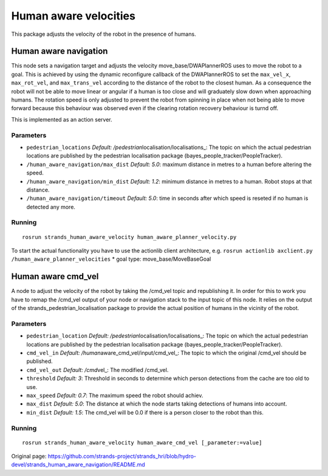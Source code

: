 Human aware velocities
======================

This package adjusts the velocity of the robot in the presence of
humans.

Human aware navigation
----------------------

This node sets a navigation target and adjusts the velocity
move\_base/DWAPlannerROS uses to move the robot to a goal. This is
achieved by using the dynamic reconfigure callback of the DWAPlannerROS
to set the ``max_vel_x``, ``max_rot_vel``, and ``max_trans_vel``
according to the distance of the robot to the closest human. As a
consequence the robot will not be able to move linear or angular if a
human is too close and will graduately slow down when approaching
humans. The rotation speed is only adjusted to prevent the robot from
spinning in place when not being able to move forward because this
behaviour was observed even if the clearing rotation recovery behaviour
is turnd off.

This is implemented as an action server.

Parameters
~~~~~~~~~~

-  ``pedestrian_locations`` *Default:
   /pedestrian*\ localisation/localisations\_: The topic on which the
   actual pedestrian locations are published by the pedestrian
   localisation package (bayes\_people\_tracker/PeopleTracker).
-  ``/human_aware_navigation/max_dist`` *Default: 5.0*: maximum distance
   in metres to a human before altering the speed.
-  ``/human_aware_navigation/min_dist`` *Default: 1.2*: minimum distance
   in metres to a human. Robot stops at that distance.
-  ``/human_aware_navigation/timeout`` *Default: 5.0*: time in seconds
   after which speed is reseted if no human is detected any more.

Running
~~~~~~~

::

    rosrun strands_human_aware_velocity human_aware_planner_velocity.py

To start the actual functionality you have to use the actionlib client
architecture, e.g.
``rosrun actionlib axclient.py /human_aware_planner_velocities`` \* goal
type: move\_base/MoveBaseGoal

Human aware cmd\_vel
--------------------

A node to adjust the velocity of the robot by taking the /cmd\_vel topic
and republishing it. In order for this to work you have to remap the
/cmd\_vel output of your node or navigation stack to the input topic of
this node. It relies on the output of the
strands\_pedestrian\_localisation package to provide the actual position
of humans in the vicinity of the robot.

Parameters
~~~~~~~~~~

-  ``pedestrian_location`` *Default:
   /pedestrian*\ localisation/localisations\_: The topic on which the
   actual pedestrian locations are published by the pedestrian
   localisation package (bayes\_people\_tracker/PeopleTracker).
-  ``cmd_vel_in`` *Default: /human*\ aware\_cmd\_vel/input/cmd\_vel\_:
   The topic to which the original /cmd\_vel should be published.
-  ``cmd_vel_out`` *Default: /cmd*\ vel\_: The modified /cmd\_vel.
-  ``threshold`` *Default: 3*: Threshold in seconds to determine which
   person detections from the cache are too old to use.
-  ``max_speed`` *Default: 0.7*: The maximum speed the robot should
   achiev.
-  ``max_dist`` *Default: 5.0*: The distance at which the node starts
   taking detections of humans into account.
-  ``min_dist`` *Default: 1.5*: The cmd\_vel will be 0.0 if there is a
   person closer to the robot than this.

Running
~~~~~~~

::

    rosrun strands_human_aware_velocity human_aware_cmd_vel [_parameter:=value]



Original page: https://github.com/strands-project/strands_hri/blob/hydro-devel/strands_human_aware_navigation/README.md